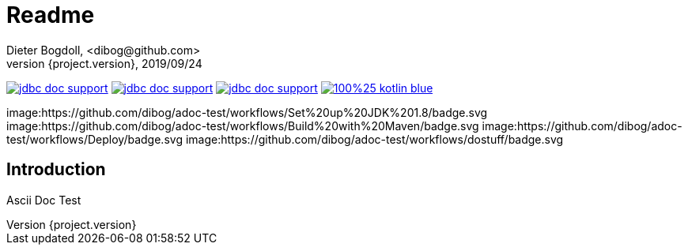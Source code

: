 = Readme
Dieter Bogdoll, <dibog@github.com>
{project.version}, 2019/09/24
:icons: font

image:https://img.shields.io/github/license/dibog/jdbc-doc-support[link="LICENSE"]
image:https://api.travis-ci.org/dibog/jdbc-doc-support.svg?branch=master[link="https://travis-ci.org/dibog/jdbc-doc-support"]
image:https://jitpack.io/v/dibog/jdbc-doc-support.svg[link="https://jitpack.io/#dibog/jdbc-doc-support"]
image:https://img.shields.io/badge/100%25-kotlin-blue.svg[link="https://kotlinlang.org/"]

image:https://github.com/dibog/adoc-test/workflows/Set%20up%20JDK%201.8/badge.svg
image:https://github.com/dibog/adoc-test/workflows/Build%20with%20Maven/badge.svg
image:https://github.com/dibog/adoc-test/workflows/Deploy/badge.svg
image:https://github.com/dibog/adoc-test/workflows/dostuff/badge.svg

[discrete]
== Introduction

Ascii Doc Test